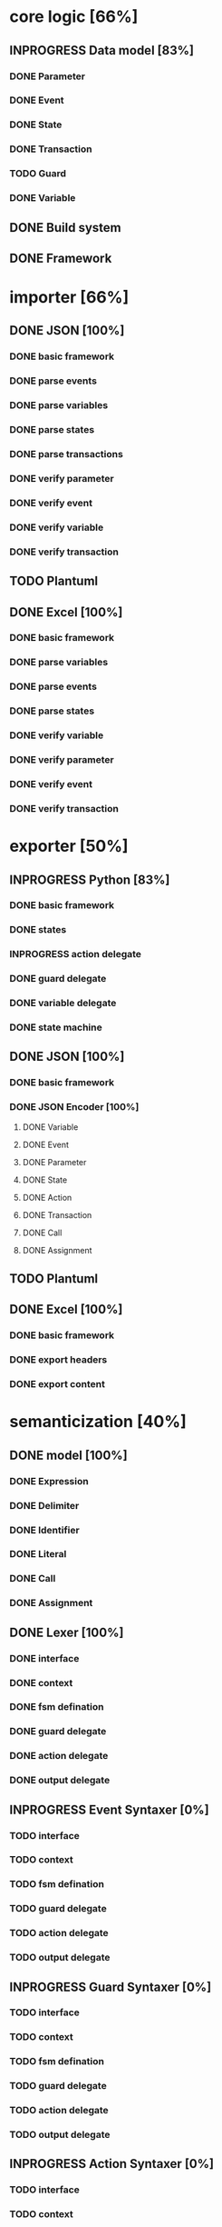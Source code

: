 #+TODO: TODO INPROGRESS | DONE
#+STARTUP: indent
* core logic [66%]
** INPROGRESS Data model [83%]
*** DONE Parameter
*** DONE Event
*** DONE State
*** DONE Transaction
*** TODO Guard
*** DONE Variable
** DONE Build system
** DONE Framework
* importer [66%]
** DONE JSON [100%]
*** DONE basic framework
*** DONE parse events
*** DONE parse variables
*** DONE parse states
*** DONE parse transactions
*** DONE verify parameter
*** DONE verify event
*** DONE verify variable
*** DONE verify transaction
** TODO Plantuml
** DONE Excel [100%]
*** DONE basic framework
*** DONE parse variables
*** DONE parse events
*** DONE parse states
*** DONE verify variable
*** DONE verify parameter
*** DONE verify event
*** DONE verify transaction
* exporter [50%]
** INPROGRESS Python [83%]
*** DONE basic framework
*** DONE states
*** INPROGRESS action delegate
*** DONE guard delegate
*** DONE variable delegate
*** DONE state machine
** DONE JSON [100%]
*** DONE basic framework
*** DONE JSON Encoder [100%]
**** DONE Variable
**** DONE Event
**** DONE Parameter
**** DONE State
**** DONE Action
**** DONE Transaction
**** DONE Call
**** DONE Assignment
** TODO Plantuml
** DONE Excel [100%]
*** DONE basic framework
*** DONE export headers
*** DONE export content
* semanticization [40%]
** DONE model [100%]
*** DONE Expression
*** DONE Delimiter
*** DONE Identifier
*** DONE Literal
*** DONE Call
*** DONE Assignment
** DONE Lexer [100%]
*** DONE interface
*** DONE context
*** DONE fsm defination
*** DONE guard delegate
*** DONE action delegate
*** DONE output delegate
** INPROGRESS Event Syntaxer [0%]
*** TODO interface
*** TODO context
*** TODO fsm defination
*** TODO guard delegate
*** TODO action delegate
*** TODO output delegate
** INPROGRESS Guard Syntaxer [0%]
*** TODO interface
*** TODO context
*** TODO fsm defination
*** TODO guard delegate
*** TODO action delegate
*** TODO output delegate
** INPROGRESS Action Syntaxer [0%]
*** TODO interface
*** TODO context
*** TODO fsm defination
*** TODO guard delegate
*** TODO action delegate
*** TODO output delegate
